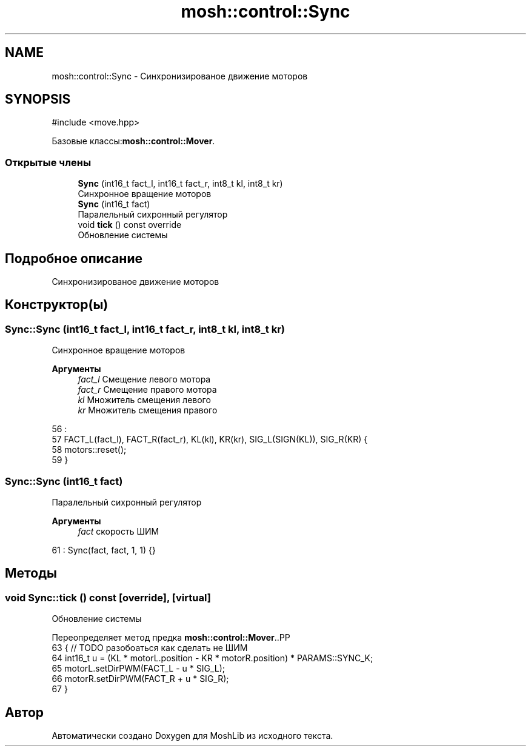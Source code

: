 .TH "mosh::control::Sync" 3 "MoshLib" \" -*- nroff -*-
.ad l
.nh
.SH NAME
mosh::control::Sync \- Синхронизированое движение моторов  

.SH SYNOPSIS
.br
.PP
.PP
\fR#include <move\&.hpp>\fP
.PP
Базовые классы:\fBmosh::control::Mover\fP\&.
.SS "Открытые члены"

.in +1c
.ti -1c
.RI "\fBSync\fP (int16_t fact_l, int16_t fact_r, int8_t kl, int8_t kr)"
.br
.RI "Синхронное вращение моторов "
.ti -1c
.RI "\fBSync\fP (int16_t fact)"
.br
.RI "Паралельный сихронный регулятор "
.ti -1c
.RI "void \fBtick\fP () const override"
.br
.RI "Обновление системы "
.in -1c
.SH "Подробное описание"
.PP 
Синхронизированое движение моторов 
.SH "Конструктор(ы)"
.PP 
.SS "Sync::Sync (int16_t fact_l, int16_t fact_r, int8_t kl, int8_t kr)"

.PP
Синхронное вращение моторов 
.PP
\fBАргументы\fP
.RS 4
\fIfact_l\fP Смещение левого мотора 
.br
\fIfact_r\fP Смещение правого мотора 
.br
\fIkl\fP Множитель смещения левого 
.br
\fIkr\fP Множитель смещения правого 
.RE
.PP
.PP
.nf
56                                                                :
57     FACT_L(fact_l), FACT_R(fact_r), KL(kl), KR(kr), SIG_L(SIGN(KL)), SIG_R(KR) {
58     motors::reset();
59 }
.fi

.SS "Sync::Sync (int16_t fact)"

.PP
Паралельный сихронный регулятор 
.PP
\fBАргументы\fP
.RS 4
\fIfact\fP скорость ШИМ 
.RE
.PP
.PP
.nf
61 : Sync(fact, fact, 1, 1) {}
.fi

.SH "Методы"
.PP 
.SS "void Sync::tick () const\fR [override]\fP, \fR [virtual]\fP"

.PP
Обновление системы 
.PP
Переопределяет метод предка \fBmosh::control::Mover\fP\&..PP
.nf
63                       { // TODO разобоаться как сделать не ШИМ
64     int16_t u = (KL * motorL\&.position \- KR * motorR\&.position) * PARAMS::SYNC_K;
65     motorL\&.setDirPWM(FACT_L \- u * SIG_L);
66     motorR\&.setDirPWM(FACT_R + u * SIG_R);
67 }
.fi


.SH "Автор"
.PP 
Автоматически создано Doxygen для MoshLib из исходного текста\&.
